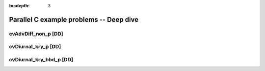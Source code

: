 ..
   Programmer(s): Daniel M. Margolis @ SMU
   ----------------------------------------------------------------
   SUNDIALS Copyright Start
   Copyright (c) 2002-2023, Lawrence Livermore National Security
   and Southern Methodist University.
   All rights reserved.

   See the top-level LICENSE and NOTICE files for details.

   SPDX-License-Identifier: BSD-3-Clause
   SUNDIALS Copyright End
   ----------------------------------------------------------------

:tocdepth: 3


.. _parallel_deep_c:

====================================================
Parallel C example problems -- Deep dive
====================================================



.. _deep_dive.cvAdvDiff_non_p:

cvAdvDiff_non_p [DD]
=======================================




.. _deep_dive.cvDiurnal_kry_p:

cvDiurnal_kry_p [DD]
=======================================




.. _deep_dive.cvDiurnal_kry_bbd_p:

cvDiurnal_kry_bbd_p [DD]
==============================================



